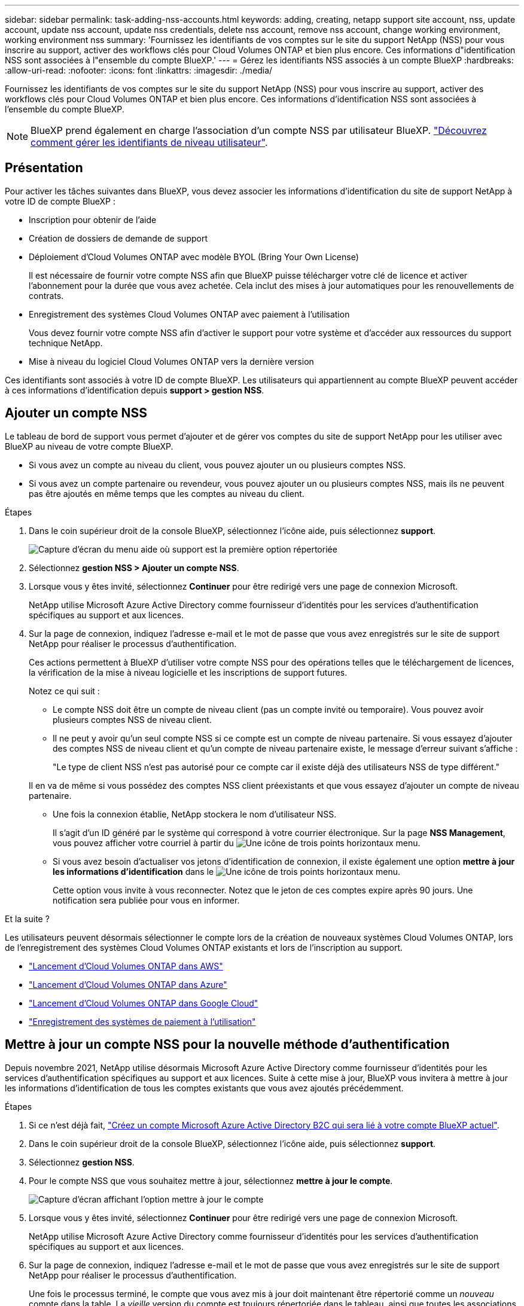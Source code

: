 ---
sidebar: sidebar 
permalink: task-adding-nss-accounts.html 
keywords: adding, creating, netapp support site account, nss, update account, update nss account, update nss credentials, delete nss account, remove nss account, change working environment, working environment nss 
summary: 'Fournissez les identifiants de vos comptes sur le site du support NetApp (NSS) pour vous inscrire au support, activer des workflows clés pour Cloud Volumes ONTAP et bien plus encore. Ces informations d"identification NSS sont associées à l"ensemble du compte BlueXP.' 
---
= Gérez les identifiants NSS associés à un compte BlueXP
:hardbreaks:
:allow-uri-read: 
:nofooter: 
:icons: font
:linkattrs: 
:imagesdir: ./media/


[role="lead"]
Fournissez les identifiants de vos comptes sur le site du support NetApp (NSS) pour vous inscrire au support, activer des workflows clés pour Cloud Volumes ONTAP et bien plus encore. Ces informations d'identification NSS sont associées à l'ensemble du compte BlueXP.


NOTE: BlueXP prend également en charge l'association d'un compte NSS par utilisateur BlueXP. link:task-manage-user-credentials.html["Découvrez comment gérer les identifiants de niveau utilisateur"].



== Présentation

Pour activer les tâches suivantes dans BlueXP, vous devez associer les informations d'identification du site de support NetApp à votre ID de compte BlueXP :

* Inscription pour obtenir de l'aide
* Création de dossiers de demande de support
* Déploiement d'Cloud Volumes ONTAP avec modèle BYOL (Bring Your Own License)
+
Il est nécessaire de fournir votre compte NSS afin que BlueXP puisse télécharger votre clé de licence et activer l'abonnement pour la durée que vous avez achetée. Cela inclut des mises à jour automatiques pour les renouvellements de contrats.

* Enregistrement des systèmes Cloud Volumes ONTAP avec paiement à l'utilisation
+
Vous devez fournir votre compte NSS afin d'activer le support pour votre système et d'accéder aux ressources du support technique NetApp.

* Mise à niveau du logiciel Cloud Volumes ONTAP vers la dernière version


Ces identifiants sont associés à votre ID de compte BlueXP. Les utilisateurs qui appartiennent au compte BlueXP peuvent accéder à ces informations d'identification depuis *support > gestion NSS*.



== Ajouter un compte NSS

Le tableau de bord de support vous permet d'ajouter et de gérer vos comptes du site de support NetApp pour les utiliser avec BlueXP au niveau de votre compte BlueXP.

* Si vous avez un compte au niveau du client, vous pouvez ajouter un ou plusieurs comptes NSS.
* Si vous avez un compte partenaire ou revendeur, vous pouvez ajouter un ou plusieurs comptes NSS, mais ils ne peuvent pas être ajoutés en même temps que les comptes au niveau du client.


.Étapes
. Dans le coin supérieur droit de la console BlueXP, sélectionnez l'icône aide, puis sélectionnez *support*.
+
image:https://raw.githubusercontent.com/NetAppDocs/cloud-manager-family/main/media/screenshot-help-support.png["Capture d'écran du menu aide où support est la première option répertoriée"]

. Sélectionnez *gestion NSS > Ajouter un compte NSS*.
. Lorsque vous y êtes invité, sélectionnez *Continuer* pour être redirigé vers une page de connexion Microsoft.
+
NetApp utilise Microsoft Azure Active Directory comme fournisseur d'identités pour les services d'authentification spécifiques au support et aux licences.

. Sur la page de connexion, indiquez l'adresse e-mail et le mot de passe que vous avez enregistrés sur le site de support NetApp pour réaliser le processus d'authentification.
+
Ces actions permettent à BlueXP d'utiliser votre compte NSS pour des opérations telles que le téléchargement de licences, la vérification de la mise à niveau logicielle et les inscriptions de support futures.

+
Notez ce qui suit :

+
** Le compte NSS doit être un compte de niveau client (pas un compte invité ou temporaire). Vous pouvez avoir plusieurs comptes NSS de niveau client.
** Il ne peut y avoir qu'un seul compte NSS si ce compte est un compte de niveau partenaire. Si vous essayez d'ajouter des comptes NSS de niveau client et qu'un compte de niveau partenaire existe, le message d'erreur suivant s'affiche :
+
"Le type de client NSS n'est pas autorisé pour ce compte car il existe déjà des utilisateurs NSS de type différent."

+
Il en va de même si vous possédez des comptes NSS client préexistants et que vous essayez d'ajouter un compte de niveau partenaire.

** Une fois la connexion établie, NetApp stockera le nom d'utilisateur NSS.
+
Il s'agit d'un ID généré par le système qui correspond à votre courrier électronique. Sur la page *NSS Management*, vous pouvez afficher votre courriel à partir du image:https://raw.githubusercontent.com/NetAppDocs/cloud-manager-family/main/media/icon-nss-menu.png["Une icône de trois points horizontaux"] menu.

** Si vous avez besoin d'actualiser vos jetons d'identification de connexion, il existe également une option *mettre à jour les informations d'identification* dans le image:https://raw.githubusercontent.com/NetAppDocs/cloud-manager-family/main/media/icon-nss-menu.png["Une icône de trois points horizontaux"] menu.
+
Cette option vous invite à vous reconnecter. Notez que le jeton de ces comptes expire après 90 jours. Une notification sera publiée pour vous en informer.





.Et la suite ?
Les utilisateurs peuvent désormais sélectionner le compte lors de la création de nouveaux systèmes Cloud Volumes ONTAP, lors de l'enregistrement des systèmes Cloud Volumes ONTAP existants et lors de l'inscription au support.

* https://docs.netapp.com/us-en/cloud-manager-cloud-volumes-ontap/task-deploying-otc-aws.html["Lancement d'Cloud Volumes ONTAP dans AWS"^]
* https://docs.netapp.com/us-en/cloud-manager-cloud-volumes-ontap/task-deploying-otc-azure.html["Lancement d'Cloud Volumes ONTAP dans Azure"^]
* https://docs.netapp.com/us-en/cloud-manager-cloud-volumes-ontap/task-deploying-gcp.html["Lancement d'Cloud Volumes ONTAP dans Google Cloud"^]
* https://docs.netapp.com/us-en/cloud-manager-cloud-volumes-ontap/task-registering.html["Enregistrement des systèmes de paiement à l'utilisation"^]




== Mettre à jour un compte NSS pour la nouvelle méthode d'authentification

Depuis novembre 2021, NetApp utilise désormais Microsoft Azure Active Directory comme fournisseur d'identités pour les services d'authentification spécifiques au support et aux licences. Suite à cette mise à jour, BlueXP vous invitera à mettre à jour les informations d'identification de tous les comptes existants que vous avez ajoutés précédemment.

.Étapes
. Si ce n'est déjà fait, https://kb.netapp.com/Advice_and_Troubleshooting/Miscellaneous/FAQs_for_NetApp_adoption_of_MS_Azure_AD_B2C_for_login["Créez un compte Microsoft Azure Active Directory B2C qui sera lié à votre compte BlueXP actuel"^].
. Dans le coin supérieur droit de la console BlueXP, sélectionnez l'icône aide, puis sélectionnez *support*.
. Sélectionnez *gestion NSS*.
. Pour le compte NSS que vous souhaitez mettre à jour, sélectionnez *mettre à jour le compte*.
+
image:screenshot-nss-update-account.png["Capture d'écran affichant l'option mettre à jour le compte"]

. Lorsque vous y êtes invité, sélectionnez *Continuer* pour être redirigé vers une page de connexion Microsoft.
+
NetApp utilise Microsoft Azure Active Directory comme fournisseur d'identités pour les services d'authentification spécifiques au support et aux licences.

. Sur la page de connexion, indiquez l'adresse e-mail et le mot de passe que vous avez enregistrés sur le site de support NetApp pour réaliser le processus d'authentification.
+
Une fois le processus terminé, le compte que vous avez mis à jour doit maintenant être répertorié comme un _nouveau_ compte dans la table. La _vieille_ version du compte est toujours répertoriée dans le tableau, ainsi que toutes les associations d'environnement de travail existantes.

. Si des environnements de travail Cloud Volumes ONTAP existants sont associés à l'ancienne version du compte, suivez les étapes ci-dessous à <<Associez un environnement de travail à un autre compte NSS,Reliez ces environnements de travail à un autre compte NSS>>.
. Accédez à l'ancienne version du compte NSS, sélectionnez image:icon-action.png["Icône représentant trois points côte à côte"] Puis sélectionnez *Supprimer*.




== Mettre à jour les identifiants NSS

Vous devrez mettre à jour les informations d'identification de vos comptes NSS dans BlueXP lorsque l'un des cas suivants se produit :

* Vous modifiez les informations d'identification du compte
* Le jeton de renouvellement associé à votre compte expire au bout de 3 mois


.Étapes
. Dans le coin supérieur droit de la console BlueXP, sélectionnez l'icône aide, puis sélectionnez *support*.
. Sélectionnez *gestion NSS*.
. Pour le compte NSS que vous souhaitez mettre à jour, sélectionnez image:icon-action.png["Icône représentant trois points côte à côte"] Puis sélectionnez *mettre à jour les informations d'identification*.
+
image:screenshot-nss-update-credentials.png["Capture d'écran affichant le menu d'action d'un compte sur le site de support NetApp et dont la possibilité de choisir l'option Supprimer."]

. Lorsque vous y êtes invité, sélectionnez *Continuer* pour être redirigé vers une page de connexion Microsoft.
+
NetApp utilise Microsoft Azure Active Directory comme fournisseur d'identités pour les services d'authentification spécifiques au support et aux licences.

. Sur la page de connexion, indiquez l'adresse e-mail et le mot de passe que vous avez enregistrés sur le site de support NetApp pour réaliser le processus d'authentification.




== Associez un environnement de travail à un autre compte NSS

Si votre entreprise compte plusieurs comptes sur le site de support NetApp, vous pouvez modifier le compte associé à un système Cloud Volumes ONTAP.

Cette fonctionnalité n'est prise en charge que avec les comptes NSS configurés pour utiliser Microsoft Azure AD adopté par NetApp pour la gestion des identités. Avant de pouvoir utiliser cette fonction, vous devez sélectionner *Ajouter un compte NSS* ou *mettre à jour le compte*.

.Étapes
. Dans le coin supérieur droit de la console BlueXP, sélectionnez l'icône aide, puis sélectionnez *support*.
. Sélectionnez *gestion NSS*.
. Pour modifier le compte NSS, procédez comme suit :
+
.. Développez la ligne du compte du site de support NetApp auquel l'environnement de travail est actuellement associé.
.. Pour l'environnement de travail pour lequel vous souhaitez modifier l'association, sélectionnez image:icon-action.png["Icône représentant trois points côte à côte"]
.. Sélectionnez *changer pour un autre compte NSS*.
+
image:screenshot-nss-change-account.png["Capture d'écran montrant le menu d'action pour un environnement de travail associé à un compte sur le site de support NetApp."]

.. Sélectionnez le compte, puis sélectionnez *Enregistrer*.






== Affichez l'adresse e-mail d'un compte NSS

Lorsque les comptes du site de support NetApp utilisent Microsoft Azure Active Directory pour les services d'authentification, le nom d'utilisateur NSS qui s'affiche dans BlueXP est généralement un identifiant généré par Azure AD. Par conséquent, il se peut que vous ne sachiez pas immédiatement l'adresse e-mail associée à ce compte. Mais BlueXP a une option pour vous montrer l'adresse e-mail associée.


TIP: Lorsque vous accédez à la page gestion NSS, BlueXP génère un jeton pour chaque compte de la table. Ce token inclut des informations sur l'adresse e-mail associée. Le jeton est alors supprimé lorsque vous quittez la page. Les informations ne sont jamais mises en cache, ce qui contribue à protéger votre vie privée.

.Étapes
. Dans le coin supérieur droit de la console BlueXP, sélectionnez l'icône aide, puis sélectionnez *support*.
. Sélectionnez *gestion NSS*.
. Pour le compte NSS que vous souhaitez mettre à jour, sélectionnez image:icon-action.png["Icône représentant trois points côte à côte"] Puis sélectionnez *Afficher l'adresse électronique*.
+
image:screenshot-nss-display-email.png["Capture d'écran présentant le menu d'action d'un compte sur le site de support NetApp, qui inclut la possibilité d'afficher l'adresse e-mail."]



.Résultat
BlueXP affiche le nom d'utilisateur du site de support NetApp ainsi que l'adresse e-mail associée. Vous pouvez utiliser le bouton Copier pour copier l'adresse e-mail.



== Supprimer un compte NSS

Supprimez tous les comptes NSS que vous ne souhaitez plus utiliser avec BlueXP.

Notez que vous ne pouvez pas supprimer un compte actuellement associé à un environnement de travail Cloud Volumes ONTAP. Vous devez d'abord <<Associez un environnement de travail à un autre compte NSS,Reliez ces environnements de travail à un autre compte NSS>>.

.Étapes
. Dans le coin supérieur droit de la console BlueXP, sélectionnez l'icône aide, puis sélectionnez *support*.
. Sélectionnez *gestion NSS*.
. Pour le compte NSS à supprimer, sélectionnez image:icon-action.png["Icône représentant trois points côte à côte"] Puis sélectionnez *Supprimer*.
+
image:screenshot-nss-delete.png["Capture d'écran affichant le menu d'action d'un compte sur le site de support NetApp et dont la possibilité de choisir l'option Supprimer."]

. Sélectionnez *Supprimer* pour confirmer.

